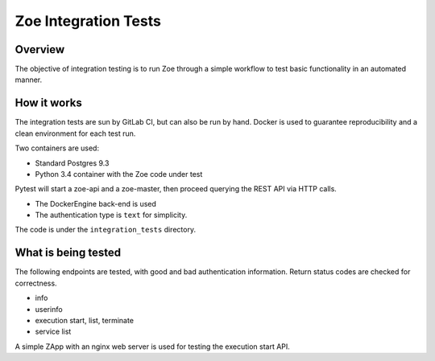 .. _integration-test:

Zoe Integration Tests
=====================

Overview
--------

The objective of integration testing is to run Zoe through a simple workflow to test basic functionality in an automated manner.

How it works
------------

The integration tests are sun by GitLab CI, but can also be run by hand. Docker is used to guarantee reproducibility and a clean environment for each test run.

Two containers are used:

* Standard Postgres 9.3
* Python 3.4 container with the Zoe code under test

Pytest will start a zoe-api and a zoe-master, then proceed querying the REST API via HTTP calls.

* The DockerEngine back-end is used
* The authentication type is ``text`` for simplicity.

The code is under the ``integration_tests`` directory.

What is being tested
--------------------

The following endpoints are tested, with good and bad authentication information. Return status codes are checked for correctness.

* info
* userinfo
* execution start, list, terminate
* service list

A simple ZApp with an nginx web server is used for testing the execution start API.
